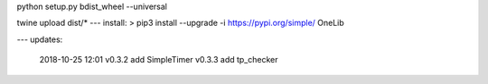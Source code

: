 python setup.py bdist_wheel --universal

twine upload dist/*
---
install:
> pip3 install --upgrade  -i https://pypi.org/simple/ OneLib


---
updates:
    2018-10-25 12:01 
    v0.3.2 add SimpleTimer
    v0.3.3 add tp_checker



